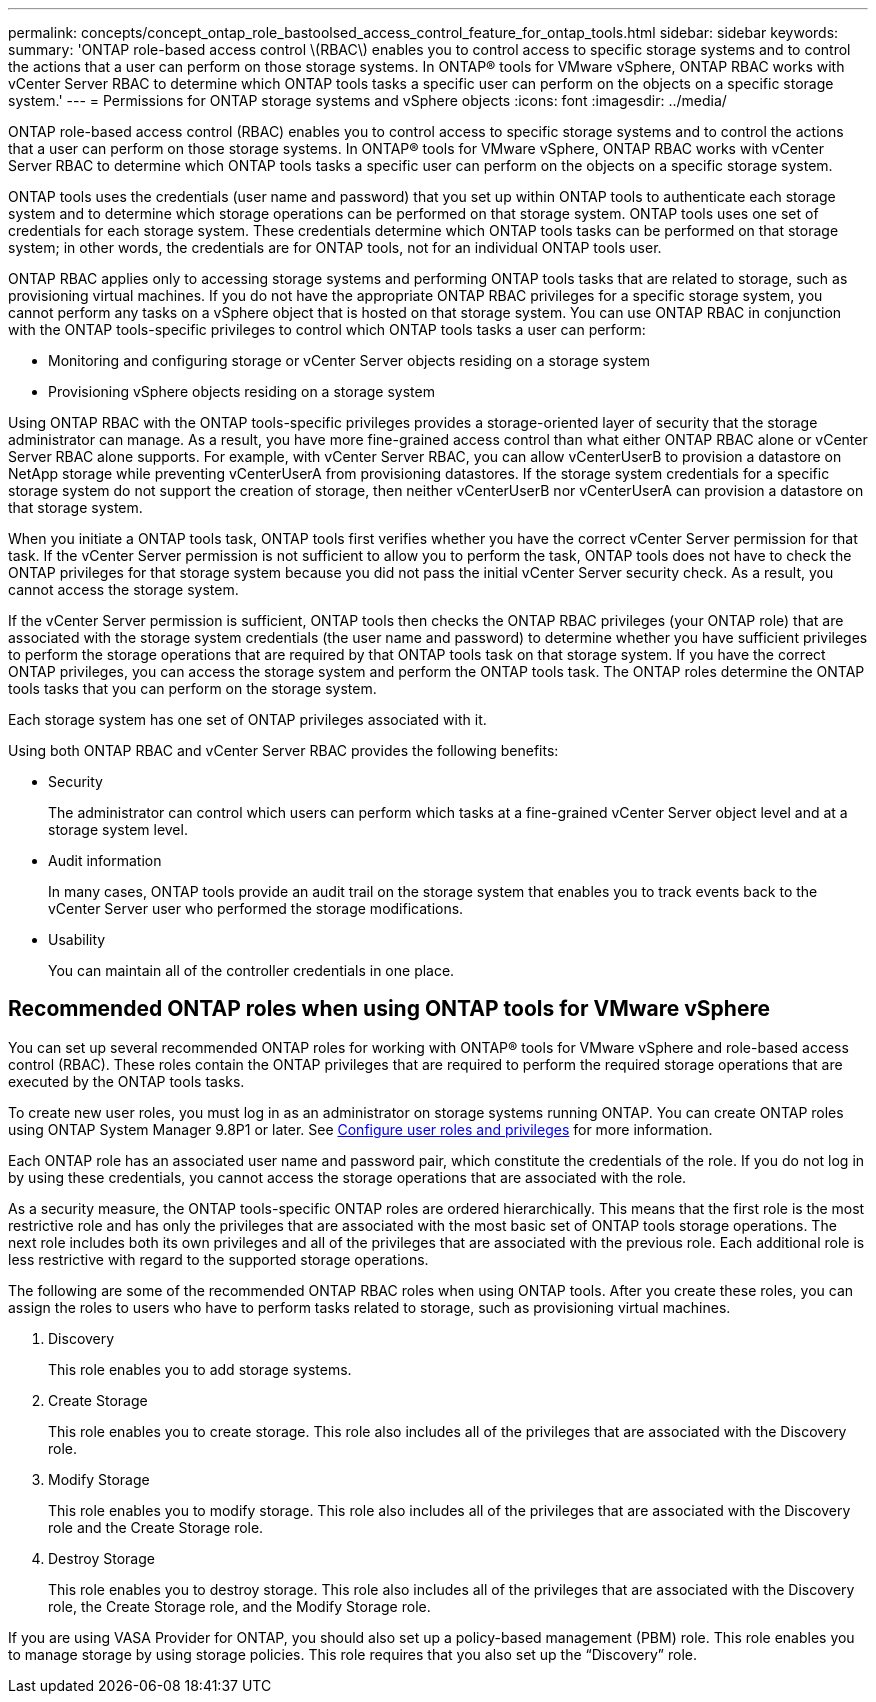 ---
permalink: concepts/concept_ontap_role_bastoolsed_access_control_feature_for_ontap_tools.html
sidebar: sidebar
keywords:
summary: 'ONTAP role-based access control \(RBAC\) enables you to control access to specific storage systems and to control the actions that a user can perform on those storage systems. In ONTAP® tools for VMware vSphere, ONTAP RBAC works with vCenter Server RBAC to determine which ONTAP tools tasks a specific user can perform on the objects on a specific storage system.'
---
= Permissions for ONTAP storage systems and vSphere objects
:icons: font
:imagesdir: ../media/

[.lead]
ONTAP role-based access control (RBAC) enables you to control access to specific storage systems and to control the actions that a user can perform on those storage systems. In ONTAP® tools for VMware vSphere, ONTAP RBAC works with vCenter Server RBAC to determine which ONTAP tools tasks a specific user can perform on the objects on a specific storage system.

ONTAP tools uses the credentials (user name and password) that you set up within ONTAP tools to authenticate each storage system and to determine which storage operations can be performed on that storage system. ONTAP tools uses one set of credentials for each storage system. These credentials determine which ONTAP tools tasks can be performed on that storage system; in other words, the credentials are for ONTAP tools, not for an individual ONTAP tools user.

ONTAP RBAC applies only to accessing storage systems and performing ONTAP tools tasks that are related to storage, such as provisioning virtual machines. If you do not have the appropriate ONTAP RBAC privileges for a specific storage system, you cannot perform any tasks on a vSphere object that is hosted on that storage system. You can use ONTAP RBAC in conjunction with the ONTAP tools-specific privileges to control which ONTAP tools tasks a user can perform:

* Monitoring and configuring storage or vCenter Server objects residing on a storage system
* Provisioning vSphere objects residing on a storage system

Using ONTAP RBAC with the ONTAP tools-specific privileges provides a storage-oriented layer of security that the storage administrator can manage. As a result, you have more fine-grained access control than what either ONTAP RBAC alone or vCenter Server RBAC alone supports. For example, with vCenter Server RBAC, you can allow vCenterUserB to provision a datastore on NetApp storage while preventing vCenterUserA from provisioning datastores. If the storage system credentials for a specific storage system do not support the creation of storage, then neither vCenterUserB nor vCenterUserA can provision a datastore on that storage system.

When you initiate a ONTAP tools task, ONTAP tools first verifies whether you have the correct vCenter Server permission for that task. If the vCenter Server permission is not sufficient to allow you to perform the task, ONTAP tools does not have to check the ONTAP privileges for that storage system because you did not pass the initial vCenter Server security check. As a result, you cannot access the storage system.

If the vCenter Server permission is sufficient, ONTAP tools then checks the ONTAP RBAC privileges (your ONTAP role) that are associated with the storage system credentials (the user name and password) to determine whether you have sufficient privileges to perform the storage operations that are required by that ONTAP tools task on that storage system. If you have the correct ONTAP privileges, you can access the storage system and perform the ONTAP tools task. The ONTAP roles determine the ONTAP tools tasks that you can perform on the storage system.

Each storage system has one set of ONTAP privileges associated with it.

Using both ONTAP RBAC and vCenter Server RBAC provides the following benefits:

* Security
+
The administrator can control which users can perform which tasks at a fine-grained vCenter Server object level and at a storage system level.

* Audit information
+
In many cases, ONTAP tools provide an audit trail on the storage system that enables you to track events back to the vCenter Server user who performed the storage modifications.

* Usability
+
You can maintain all of the controller credentials in one place.

== Recommended ONTAP roles when using ONTAP tools for VMware vSphere
You can set up several recommended ONTAP roles for working with ONTAP® tools for VMware vSphere and role-based access control (RBAC). These roles contain the ONTAP privileges that are required to perform the required storage operations that are executed by the ONTAP tools tasks.

To create new user roles, you must log in as an administrator on storage systems running ONTAP. You can create ONTAP roles using ONTAP System Manager 9.8P1 or later.
See link:../configure/task_configure_user_role_and_privileges.html[Configure user roles and privileges] for more information.

Each ONTAP role has an associated user name and password pair, which constitute the credentials of the role. If you do not log in by using these credentials, you cannot access the storage operations that are associated with the role.

As a security measure, the ONTAP tools-specific ONTAP roles are ordered hierarchically. This means that the first role is the most restrictive role and has only the privileges that are associated with the most basic set of ONTAP tools storage operations. The next role includes both its own privileges and all of the privileges that are associated with the previous role. Each additional role is less restrictive with regard to the supported storage operations.

The following are some of the recommended ONTAP RBAC roles when using ONTAP tools. After you create these roles, you can assign the roles to users who have to perform tasks related to storage, such as provisioning virtual machines.

. Discovery
+
This role enables you to add storage systems.

. Create Storage
+
This role enables you to create storage. This role also includes all of the privileges that are associated with the Discovery role.

. Modify Storage
+
This role enables you to modify storage. This role also includes all of the privileges that are associated with the Discovery role and the Create Storage role.

. Destroy Storage
+
This role enables you to destroy storage. This role also includes all of the privileges that are associated with the Discovery role, the Create Storage role, and the Modify Storage role.

If you are using VASA Provider for ONTAP, you should also set up a policy-based management (PBM) role. This role enables you to manage storage by using storage policies. This role requires that you also set up the "`Discovery`" role.
